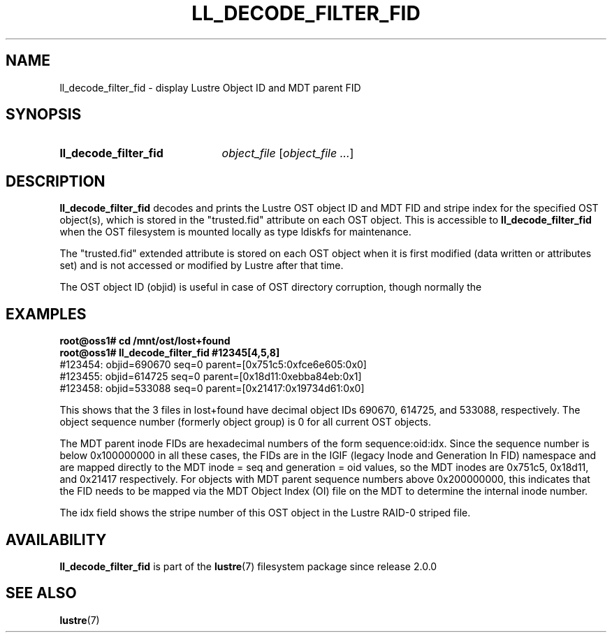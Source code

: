 .TH LL_DECODE_FILTER_FID 8 2024-08-28 Lustre "Lustre Configuration Utilities"
.SH NAME
ll_decode_filter_fid \- display Lustre Object ID and MDT parent FID
.SH SYNOPSIS
.SY ll_decode_filter_fid
.I object_file
.RI [ "object_file ..." ]
.YS
.SH DESCRIPTION
.B ll_decode_filter_fid
decodes and prints the Lustre OST object ID and MDT FID and stripe index
for the specified OST object(s), which is stored in the "trusted.fid"
attribute on each OST object.  This is accessible to
.B ll_decode_filter_fid
when the OST filesystem is mounted locally as type ldiskfs for maintenance.
.PP
The "trusted.fid" extended attribute is stored on each OST object when it
is first modified (data written or attributes set) and is not accessed or
modified by Lustre after that time.
.PP
The OST object ID (objid) is useful in case of OST directory corruption,
though normally the
.SH EXAMPLES
.EX
.B root@oss1# cd /mnt/ost/lost+found
.B root@oss1# ll_decode_filter_fid #12345[4,5,8]
\&#123454: objid=690670 seq=0 parent=[0x751c5:0xfce6e605:0x0]
\&#123455: objid=614725 seq=0 parent=[0x18d11:0xebba84eb:0x1]
\&#123458: objid=533088 seq=0 parent=[0x21417:0x19734d61:0x0]
.EE
.PP
This shows that the 3 files in lost+found have decimal object IDs 690670,
614725, and 533088, respectively.  The object sequence number (formerly
object group) is 0 for all current OST objects.
.PP
The MDT parent inode FIDs are hexadecimal numbers of the form
sequence:oid:idx.  Since the sequence number is below 0x100000000 in
all these cases, the FIDs are in the IGIF (legacy Inode and Generation
In FID) namespace and are mapped directly to the MDT inode = seq and
generation = oid values, so the MDT inodes are
0x751c5, 0x18d11, and 0x21417 respectively.  For objects with MDT parent
sequence numbers above 0x200000000, this indicates that the FID needs
to be mapped via the MDT Object Index (OI) file on the MDT to determine
the internal inode number.
.PP
The idx field shows the stripe number of this OST object in the Lustre
RAID-0 striped file.
.SH AVAILABILITY
.B ll_decode_filter_fid
is part of the
.BR lustre (7)
filesystem package since release 2.0.0
.\" Added in commit v1_10_0_43-39-g48ee13b5ee
.SH SEE ALSO
.BR lustre (7)

